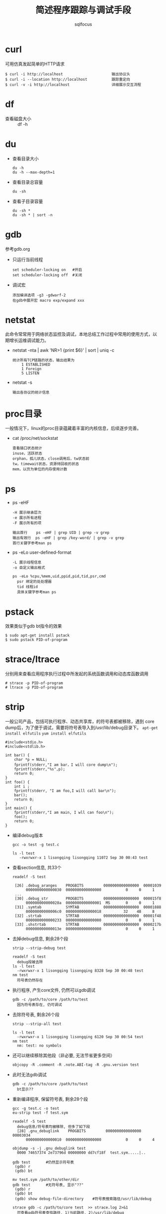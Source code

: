 #+TITLE: 简述程序跟踪与调试手段
#+AUTHOR: sqlfocus

* curl
可用仿真发起简单的HTTP请求

  #+BEGIN_EXAMPLE
  $ curl -i http://localhost                      输出协议头
  $ curl -i --location http://localhost           跟踪重定向
  $ curl -v -i http://localhost                   详细展示交互流程
  #+END_EXAMPLE

* df
- 查看磁盘大小 :: df -h

* du
- 查看目录大小 
  : du -h
  : du -h --max-depth=1
- 查看目录总容量
  : du -sh
- 查看子目录容量
  : du -sh *
  : du -sh * | sort -n

* gdb
参考gdb.org
- 只运行当前线程
  : set scheduler-locking on   #开启
  : set scheduler-locking off  #关闭
- 调试宏
  : 添加编译选项 -g3 -gdwarf-2
  : 在gdb中展开宏 macro exp/expand xxx

* netstat
此命令常常用于网络状态监控及调试，本地总结工作过程中常用的使用方式，以
期增长运维调试能力。
   - netstat -nta | awk 'NR>1 {print $6}' | sort | uniq -c
      : 统计所有TCP链路的状态，输出结果为
      :     1 ESTABLISHED
      :     1 Foreign
      :     5 LISTEN
   - netstat -s
      : 输出各协议的统计信息

* proc目录
一般情况下，linux的proc目录蕴藏着丰富的内核信息，后续逐步完善。
  - cat /proc/net/sockstat
      : 查看插口状态统计
      : inuse，活跃状态
      : orphan，孤儿状态，close调用后，tw状态前
      : tw，timewait状态，资源待回收的状态
      : mem，以页为单位的内存使用计数

* ps
  - ps -eHF
      : -H 展示继承层次 
      : -e 展示所有进程
      : -F 展示所有的项 
      : 
      : 输出首行    ps -eHF | grep UID | grep -v grep
      : 输出有效行  ps -eHF | grep /key-word/ | grep -v grep
      : 首行关键字参考man ps
  - ps -eLo user-defined-format
      : -L 展示线程信息
      : -o 自定义输出格式
      :
      : ps -eLo %cpu,%mem,uid,ppid,pid,tid,psr,cmd
      :   psr 绑定的处处理器
      :   tid 线程id
      :   具体关键字参考man ps

* pstack
效果类似于gdb bt指令的效果

  #+BEGIN_EXAMPLE
  $ sudo apt-get install pstack
  $ sudo pstack PID-of-program
  #+END_EXAMPLE

* strace/ltrace
分别用来查看应用程序执行过程中所发起的系统函数调用和动态库函数调用

  #+BEGIN_EXAMPLE
  # strace -p PID-of-program
  # ltrace -p PID-of-program
  #+END_EXAMPLE

* strip
一般公司产品，包括可执行程序、动态共享库，的符号表都被移除，遇到
core dump后，为了便于调试，需要将符号表导入到/usr/lib/debug目录下。
~apt-get install elfutils~
~yum install elfutils~

#+BEGIN_EXAMPLE
#include<stdio.h>
#include<stdlib.h>

int bar() {
    char *p = NULL;
    fprintf(stderr,"I am bar，I will core dump\n");
    fprintf(stderr,"%s",p);
    return 0;
}
int foo() {
    int i ;
    fprintf(stderr, "I am foo,I will call bar\n");
    bar();
    return 0;
}
int main() {
    fprintf(stderr,"I am main, I wll can foo\n");
    foo();
    return 0;
}
#+END_EXAMPLE

- 编译debug版本
  : gcc -o test -g test.c
  :
  : ls -l test
  :    -rwxrwxr-x 1 lisongqing lisongqing 11072 Sep 30 00:43 test
- 查看section信息, 共33个
  : readelf -S test
  :
  :  [26] .debug_aranges    PROGBITS         0000000000000000  00001039
  :       0000000000000030  0000000000000000           0     0     1
  :  ...
  :  [30] .debug_str        PROGBITS         0000000000000000  000015f8
  :       000000000000028a  0000000000000001  MS       0     0     1
  :  [31] .symtab           SYMTAB           0000000000000000  00001888
  :       00000000000006c0  0000000000000018          32    48     8
  :  [32] .strtab           STRTAB           0000000000000000  00001f48
  :       0000000000000233  0000000000000000           0     0     1
  :  [33] .shstrtab         STRTAB           0000000000000000  0000217b
  :       000000000000013e  0000000000000000           0     0     1
- 去掉debug信息, 剩余28个段
  : strip --strip-debug test
  :
  : readelf -S test
  :   debug段被去除
  : ls -l test
  :   -rwxrwxr-x 1 lisongqing lisongqing 8328 Sep 30 00:48 test
  : nm test
  :   符号表仍然存在
- 执行程序, 产生core文件, 仍然可以gdb调试
  : gdb -c /path/to/core /path/to/test
  :   因为符号表存在, 仍可调试
- 去除符号表, 剩余26个段
  : strip --strip-all test
  :
  : ls -l test
  :   -rwxrwxr-x 1 lisongqing lisongqing 6120 Sep 30 00:54 test
  : nm test
  :   nm: test: no symbols
- 还可以继续移除其他段（非必要, 无法节省更多空间）
  : objcopy -R .comment -R .note.ABI-tag -R .gnu.version test
- 此时无法gdb调试
  : gdb -c /path/to/core /path/to/test
  :   bt显示??
- 重新编译程序, 保留符号表, 剩余28个段
  : gcc -g test.c -o test
  : eu-strip test -f test.sym
  :
  : readelf -S test
  :   debug信息/符号表均被移除, 但多了如下段
  :   [28] .gnu_debuglink    PROGBITS         0000000000000000  00003034
  :       0000000000000010  0000000000000000           0     0     4
  :
  : objdump -s -j .gnu_debuglink test
  :   0000 74657374 2e73796d 00000000 dd7cf18f  test.sym.....|..
  :
  : gdb test       #仍然显示符号表
  :  (gdb) r
  :  (gdb) bt
  :
  : mv test.sym /path/to/other/dir
  : gdb test       #无符号表, 显示"??"
  :  (gdb) r
  :  (gdb) bt
  :  (gdb) show debug-file-directory    #符号表搜索路径/usr/lib/debug
  :
  : strace gdb -c /path/to/core test  >> strace.log 2>&1
  :   可查看gdb符号表查找路径, 1)当前路径, 2)/usr/lib/debug
- 分离调试
  : 方案1 - 将符号表拷贝到和待调试程序相同目录
  : 方案2 - 将符号表拷贝到/usr/lib/debug/"path/to/test", 如 /usr/lib/debug/root/
  :         "path/to/test"为test程序的绝对路径

* systemtap
可用生成火焰图，了解代码的执行流程，查找具体的函数；并且大多数调试功能
都是在程序动态运行的时候搞定，酷!!!

refer <systemtap.org>

* top
- 多线程的运行情况
  : top -H -p <pid>          
- 核心绑定
  : top界面按‘f’
  : 按‘空格’选择P
  : 按‘ESC’退出

* ulimit
ulimit命令用于查看系统限制
  - ulimit -n  :: 最大打开的文件数
  - ulimit -u  :: 最大用户进程数
  - ulimit -a  :: 所有限制

当然此命令也可用于修正系统限制
  - ulimit -n 65536    :: 修改最大打开文件数，即时生效，重启失效
  - ulimit -SHn 65536  :: -S指soft软限制，-H指hard硬限制

* 产生core文件
** ubuntu
- 配置core文件格式/路径
  : echo "/data/cores/core_%e_%p_%t"  | sudo tee /proc/sys/kernel/core_pattern
  :
  :   %p - insert pid into filename
  :   %u - insert current uid
  :   %g - insert current gid
  :   %s - insert signal that caused the coredump
  :   %t - insert UNIX time that the coredump occurred
  :   %h - insert hostname where the coredump happened
  :   %e - insert coredumping executable name
- 放开core文件大小限制
  : ulimit -c unlimited
  :
  : ulimit -a           #查看是否生效, 如果为0则禁止产生core文件

** docker容器
- 物理机设置core文件格式+输出路径
  : echo "/data/cores/core_%e_%p_%t"  | sudo tee /proc/sys/kernel/core_pattern
- 启动容器
  : docker run -it -d /tmp/core:/data/cores test:v1.0 /bin/bash
- 容器内模拟产生core
  : ulimit -c unlimited
  : kill -s SIGSEGV $$





